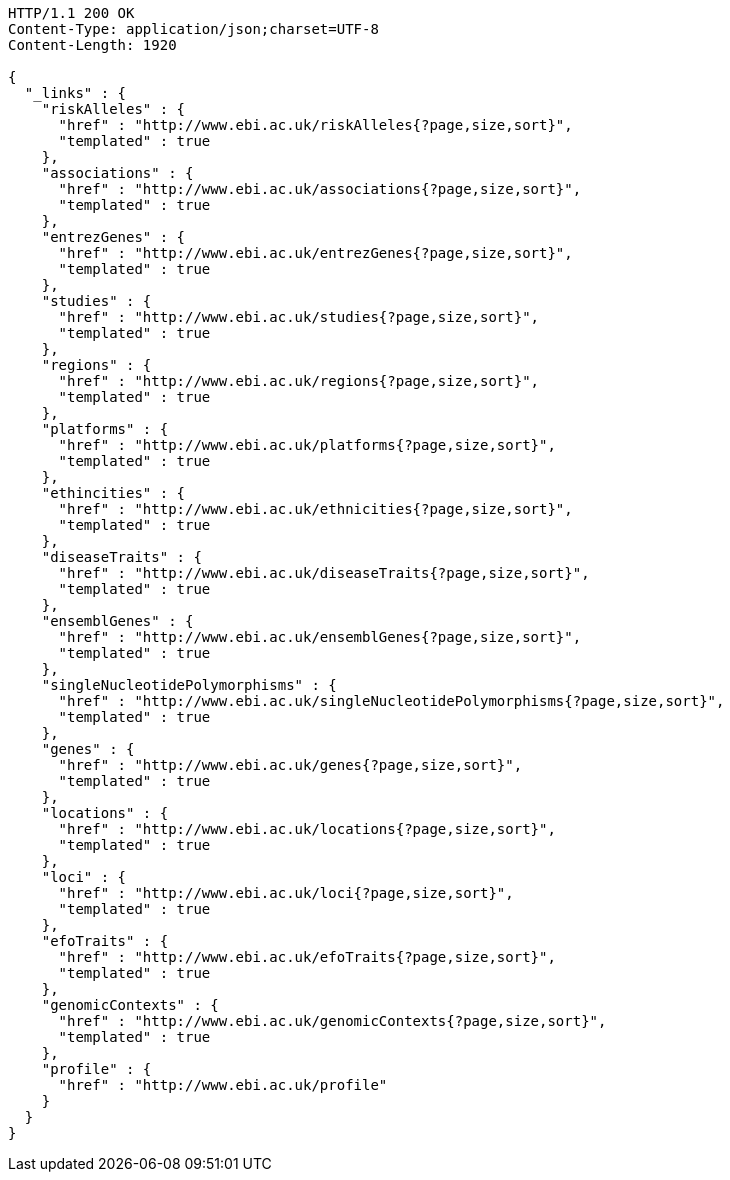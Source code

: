 [source,http,options="nowrap"]
----
HTTP/1.1 200 OK
Content-Type: application/json;charset=UTF-8
Content-Length: 1920

{
  "_links" : {
    "riskAlleles" : {
      "href" : "http://www.ebi.ac.uk/riskAlleles{?page,size,sort}",
      "templated" : true
    },
    "associations" : {
      "href" : "http://www.ebi.ac.uk/associations{?page,size,sort}",
      "templated" : true
    },
    "entrezGenes" : {
      "href" : "http://www.ebi.ac.uk/entrezGenes{?page,size,sort}",
      "templated" : true
    },
    "studies" : {
      "href" : "http://www.ebi.ac.uk/studies{?page,size,sort}",
      "templated" : true
    },
    "regions" : {
      "href" : "http://www.ebi.ac.uk/regions{?page,size,sort}",
      "templated" : true
    },
    "platforms" : {
      "href" : "http://www.ebi.ac.uk/platforms{?page,size,sort}",
      "templated" : true
    },
    "ethincities" : {
      "href" : "http://www.ebi.ac.uk/ethnicities{?page,size,sort}",
      "templated" : true
    },
    "diseaseTraits" : {
      "href" : "http://www.ebi.ac.uk/diseaseTraits{?page,size,sort}",
      "templated" : true
    },
    "ensemblGenes" : {
      "href" : "http://www.ebi.ac.uk/ensemblGenes{?page,size,sort}",
      "templated" : true
    },
    "singleNucleotidePolymorphisms" : {
      "href" : "http://www.ebi.ac.uk/singleNucleotidePolymorphisms{?page,size,sort}",
      "templated" : true
    },
    "genes" : {
      "href" : "http://www.ebi.ac.uk/genes{?page,size,sort}",
      "templated" : true
    },
    "locations" : {
      "href" : "http://www.ebi.ac.uk/locations{?page,size,sort}",
      "templated" : true
    },
    "loci" : {
      "href" : "http://www.ebi.ac.uk/loci{?page,size,sort}",
      "templated" : true
    },
    "efoTraits" : {
      "href" : "http://www.ebi.ac.uk/efoTraits{?page,size,sort}",
      "templated" : true
    },
    "genomicContexts" : {
      "href" : "http://www.ebi.ac.uk/genomicContexts{?page,size,sort}",
      "templated" : true
    },
    "profile" : {
      "href" : "http://www.ebi.ac.uk/profile"
    }
  }
}
----